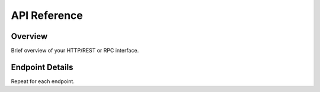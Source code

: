 API Reference
=============

Overview
--------

Brief overview of your HTTP/REST or RPC interface.

Endpoint Details
----------------

.. http:get:: /api/v1/items/

   **Description**

   Returns a list of items.

   **Response**

   .. code-block:: json

      [
         { "id": 1, "name": "Foo" },
         …
      ]

Repeat for each endpoint.

